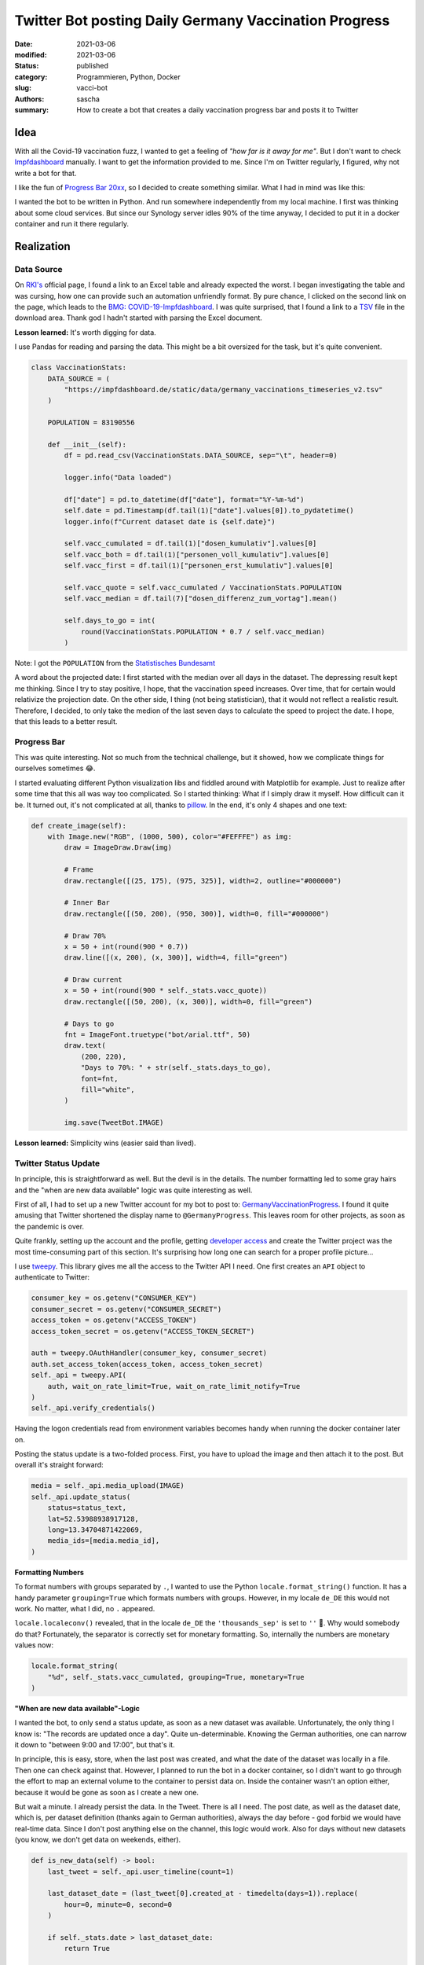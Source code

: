 Twitter Bot posting Daily Germany Vaccination Progress
######################################################

:date: 2021-03-06
:modified: 2021-03-06
:status: published
:category: Programmieren, Python, Docker
:slug: vacci-bot
:authors: sascha
:summary: How to create a bot that creates a daily vaccination progress bar and posts it to Twitter

Idea
====

With all the Covid-19 vaccination fuzz, I wanted to get a feeling of *"how far is it away for me"*.
But I don't want to check `Impfdashboard <https://impfdashboard.de/>`_ manually. I want to get the
information provided to me. Since I'm on Twitter regularly, I figured, why not write a bot for that.

I like the fun of `Progress Bar 20xx <https://twitter.com/ProgressBar202_>`_, so I decided to create something similar.
What I had in mind was like this:

.. image:: images/2021-03-06_progress_bar.png
   :class: image-process-article-image
   :align: center
   :alt: Progress Bar

I wanted the bot to be written in Python. And run somewhere independently from my local machine. I first was
thinking about some cloud services. But since our Synology server idles 90% of the time anyway, I decided to
put it in a docker container and run it there regularly.

Realization
===========

Data Source
-----------

On `RKI's <https://www.rki.de/DE/Content/InfAZ/N/Neuartiges_Coronavirus/Daten/Impfquoten-Tab.html>`_ official page, I
found a link to an Excel table and already expected the worst. I began investigating the table and was
cursing, how one can provide such an automation unfriendly format. By pure chance, I clicked on the second
link on the page, which leads to the `BMG: COVID-19-Impfdashboard <https://impfdashboard.de/>`_.
I was quite surprised, that I found a link to a `TSV <https://impfdashboard.de/static/data/germany_vaccinations_timeseries_v2.tsv>`_
file in the download area. Thank god I hadn't started with parsing the Excel document.

**Lesson learned:** It's worth digging for data.

I use Pandas for reading and parsing the data. This might be a bit oversized for the task, but it's quite convenient.

.. code-block:: python

    class VaccinationStats:
        DATA_SOURCE = (
            "https://impfdashboard.de/static/data/germany_vaccinations_timeseries_v2.tsv"
        )

        POPULATION = 83190556

        def __init__(self):
            df = pd.read_csv(VaccinationStats.DATA_SOURCE, sep="\t", header=0)

            logger.info("Data loaded")

            df["date"] = pd.to_datetime(df["date"], format="%Y-%m-%d")
            self.date = pd.Timestamp(df.tail(1)["date"].values[0]).to_pydatetime()
            logger.info(f"Current dataset date is {self.date}")

            self.vacc_cumulated = df.tail(1)["dosen_kumulativ"].values[0]
            self.vacc_both = df.tail(1)["personen_voll_kumulativ"].values[0]
            self.vacc_first = df.tail(1)["personen_erst_kumulativ"].values[0]

            self.vacc_quote = self.vacc_cumulated / VaccinationStats.POPULATION
            self.vacc_median = df.tail(7)["dosen_differenz_zum_vortag"].mean()

            self.days_to_go = int(
                round(VaccinationStats.POPULATION * 0.7 / self.vacc_median)
            )

Note: I got the ``POPULATION`` from the `Statistisches Bundesamt <https://www.destatis.de/DE/Themen/Gesellschaft-Umwelt/Bevoelkerung/Bevoelkerungsstand/Tabellen/zensus-geschlecht-staatsangehoerigkeit-2020.html>`_

A word about the projected date: I first started with the median over all days in the dataset. The depressing result kept
me thinking. Since I try to stay positive, I hope, that the vaccination speed increases. Over time, that for certain
would relativize the projection date. On the other side, I thing (not being statistician), that it would not reflect
a realistic result. Therefore, I decided, to only take the medion of the last seven days to calculate the speed to
project the date. I hope, that this leads to a better result.

Progress Bar
------------

This was quite interesting. Not so much from the technical challenge, but it showed, how we complicate things for ourselves sometimes 😂.

I started evaluating different Python visualization libs and fiddled around with Matplotlib for example. Just
to realize after some time that this all was way too complicated. So I started thinking: What if I simply draw
it myself. How difficult can it be. It turned out, it's not complicated at all, thanks to `pillow <https://python-pillow.org/>`_.
In the end, it's only 4 shapes and one text:

.. code-block:: python

    def create_image(self):
        with Image.new("RGB", (1000, 500), color="#FEFFFE") as img:
            draw = ImageDraw.Draw(img)

            # Frame
            draw.rectangle([(25, 175), (975, 325)], width=2, outline="#000000")

            # Inner Bar
            draw.rectangle([(50, 200), (950, 300)], width=0, fill="#000000")

            # Draw 70%
            x = 50 + int(round(900 * 0.7))
            draw.line([(x, 200), (x, 300)], width=4, fill="green")

            # Draw current
            x = 50 + int(round(900 * self._stats.vacc_quote))
            draw.rectangle([(50, 200), (x, 300)], width=0, fill="green")

            # Days to go
            fnt = ImageFont.truetype("bot/arial.ttf", 50)
            draw.text(
                (200, 220),
                "Days to 70%: " + str(self._stats.days_to_go),
                font=fnt,
                fill="white",
            )

            img.save(TweetBot.IMAGE)

**Lesson learned:** Simplicity wins (easier said than lived).

Twitter Status Update
---------------------

In principle, this is straightforward as well. But the devil is in the details. The number formatting led to
some gray hairs and the "when are new data available" logic was quite interesting as well.

First of all, I had to set up a new Twitter account for my bot to post to: `GermanyVaccinationProgress <https://twitter.com/GermanyProgress>`_.
I found it quite amusing that Twitter shortened the display name to ``@GermanyProgress``. This leaves room for other
projects, as soon as the pandemic is over.

Quite frankly, setting up the account and the profile, getting `developer access <https://developer.twitter.com>`_ and
create the Twitter project was the most time-consuming part of this section. It's surprising how long one can search
for a proper profile picture...

I use `tweepy <https://www.tweepy.org/>`_. This library gives me all the access to the Twitter API I need. One first creates
an ``API`` object to authenticate to Twitter:

.. code-block:: python

        consumer_key = os.getenv("CONSUMER_KEY")
        consumer_secret = os.getenv("CONSUMER_SECRET")
        access_token = os.getenv("ACCESS_TOKEN")
        access_token_secret = os.getenv("ACCESS_TOKEN_SECRET")

        auth = tweepy.OAuthHandler(consumer_key, consumer_secret)
        auth.set_access_token(access_token, access_token_secret)
        self._api = tweepy.API(
            auth, wait_on_rate_limit=True, wait_on_rate_limit_notify=True
        )
        self._api.verify_credentials()

Having the logon credentials read from environment variables becomes handy when running the docker container later on.

Posting the status update is a two-folded process. First, you have to upload the image and then attach it to the post.
But overall it's straight forward:

.. code-block:: python

    media = self._api.media_upload(IMAGE)
    self._api.update_status(
        status=status_text,
        lat=52.53988938917128,
        long=13.34704871422069,
        media_ids=[media.media_id],
    )

**Formatting Numbers**

To format numbers with groups separated by ``.``, I wanted to use the Python ``locale.format_string()`` function. It has
a handy parameter ``grouping=True`` which formats numbers with groups. However, in my locale ``de_DE`` this would not
work. No matter, what I did, no ``.`` appeared.

``locale.localeconv()`` revealed, that in the locale ``de_DE`` the ``'thousands_sep'`` is set to ``''`` 🤦‍. Why would
somebody do that? Fortunately, the separator is correctly set for monetary formatting. So, internally the numbers are
monetary values now:

.. code-block:: python

    locale.format_string(
        "%d", self._stats.vacc_cumulated, grouping=True, monetary=True
    )


**"When are new data available"-Logic**

I wanted the bot, to only send a status update, as soon as a new dataset was available. Unfortunately, the only thing I
know is: "The records are updated once a day". Quite un-determinable. Knowing the German authorities, one can narrow
it down to "between 9:00 and 17:00", but that's it.

In principle, this is easy, store, when the last post was created, and what the date of the dataset was locally in a file. Then one
can check against that. However, I planned to run the bot in a docker container, so I didn't want to go through the
effort to map an external volume to the container to persist data on. Inside the container wasn't an option either,
because it would be gone as soon as I create a new one.

But wait a minute. I already persist the data. In the Tweet. There is all I need. The post date, as well as the dataset
date, which is, per dataset definition (thanks again to German authorities), always the day before - god forbid we would
have real-time data. Since I don't post anything else on the channel, this logic would work. Also for days without
new datasets (you know, we don't get data on weekends, either).

.. code-block:: python

    def is_new_data(self) -> bool:
        last_tweet = self._api.user_timeline(count=1)

        last_dataset_date = (last_tweet[0].created_at - timedelta(days=1)).replace(
            hour=0, minute=0, second=0
        )

        if self._stats.date > last_dataset_date:
            return True

        return False

Deploying the Bot to My Synology Using Docker
---------------------------------------------

Creating a docker image for such a small project is straight forward as well:

* Create an image based on ``python:3.7-alpine``
* Copy the project files over
* Install dependencies
* Define the command to run, when the image is used

.. code-block:: docker

    FROM python:3.7-alpine

    COPY bot/* /bot/
    COPY requirements.txt /tmp
    RUN pip3 install --upgrade pip setuptools wheel
    RUN pip3 install -r /tmp/requirements.txt

    WORKDIR .
    CMD ["python3", "./bot/main.py"]

Now, we can build the image with the following command:

.. code-block:: bash

    docker build . -t vacci-bot

This already led to the first error: ``The command '/bin/sh -c pip3 install pandas' returned a non-zero code: 1``. Fortunately,
this problem was already `reported <https://github.com/docker-library/python/issues/381>`_. So, I switched my base image to

.. code-block:: docker

    FROM python:slim

Now, the image could be executed from the shell:

.. code-block:: bash

    docker run -it -e CONSUMER_KEY="your key" \
        -e CONSUMER_SECRET="your secret" \
        -e ACCESS_TOKEN="your access token" \
        -e ACCESS_TOKEN_SECRET="your token secret" \
        vacci-bot

This led to the next surprise while executing: ``locale.Error: unsupported locale setting``. It's called `python:slim`
for a reason. This can be fixed by adding

.. code-block:: docker

    RUN apt-get update
    RUN apt-get install -y locales locales-all

to the docker file.

To upload the docker image to the Synology, I have to export (and zip it first):

.. code-block:: bash

    docker image save fav-retweet-bot:latest -o fav-retweet-bot.tar
    gzip fav-retweet-bot.tar

Now it can be imported to Synology (or any other service like AWS). I timed it to run every 2 hours between 9:00 and
22:00. It sends me a mail when anything goes wrong. For setting up the task, the following sites were helpful:

- `How to Execute Docker Command with Task Scheduler <https://community.synology.com/enu/forum/1/post/130139>`_
- `Scheduling a Task on a Synology NAS <https://www.damirscorner.com/blog/posts/20190301-SchedulingATaskOnASynologyNas.html>`_

Conclusion
==========

Overall it was a nice little project, I invested my day-off in. I would say it was pretty normal: developing the
"main thing" didn't take long, really (thanks to the "batteries included" concept of Python). It was the little things -
like the number formatting - that cost time. On the other hand side, that is where we learn, right?

You can find the complete project on `Github <https://github.com/saschakiefer/vacci_bot>`_

If you like, you can follow my little `vacci_bot` on `Twitter <https://twitter.com/GermanyProgress>`_. He would like that.

**Update:** Added some words about how I calculate the projected date.
